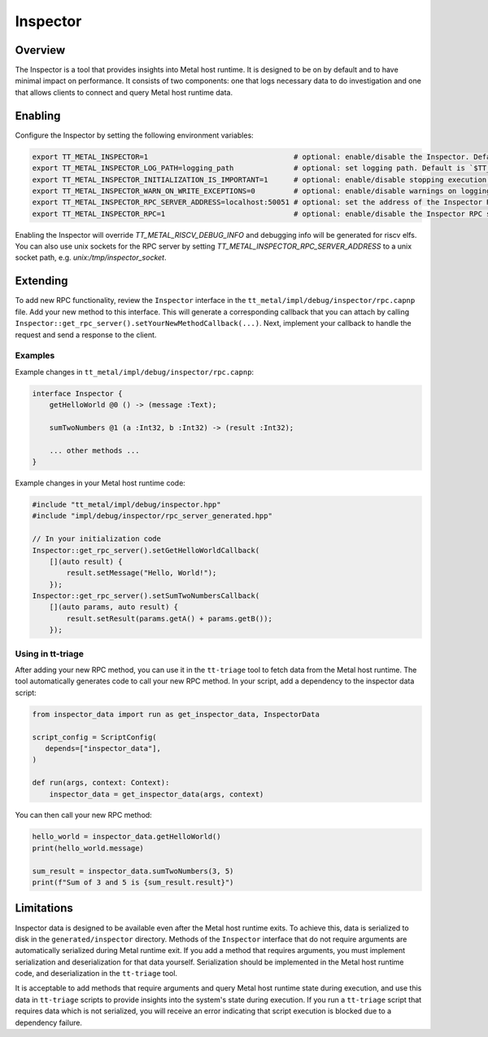 Inspector
=========

Overview
--------

The Inspector is a tool that provides insights into Metal host runtime. It is designed to be on by default and to have
minimal impact on performance.
It consists of two components: one that logs necessary data to do investigation and one that allows clients to connect
and query Metal host runtime data.

Enabling
--------

Configure the Inspector by setting the following environment variables:

.. code-block::

   export TT_METAL_INSPECTOR=1                                  # optional: enable/disable the Inspector. Default is `1` (enabled).
   export TT_METAL_INSPECTOR_LOG_PATH=logging_path              # optional: set logging path. Default is `$TT_METAL_HOME/generated/inspector`
   export TT_METAL_INSPECTOR_INITIALIZATION_IS_IMPORTANT=1      # optional: enable/disable stopping execution if the Inspector is not initialized properly. Default is `0` (disabled).
   export TT_METAL_INSPECTOR_WARN_ON_WRITE_EXCEPTIONS=0         # optional: enable/disable warnings on logging write exceptions (like disk out of space). Default is `1` (enabled).
   export TT_METAL_INSPECTOR_RPC_SERVER_ADDRESS=localhost:50051 # optional: set the address of the Inspector RPC server. Default is `localhost:50051`.
   export TT_METAL_INSPECTOR_RPC=1                              # optional: enable/disable the Inspector RPC server. Default is `1` (enabled).

Enabling the Inspector will override `TT_METAL_RISCV_DEBUG_INFO` and debugging info will be generated for riscv elfs.
You can also use unix sockets for the RPC server by setting `TT_METAL_INSPECTOR_RPC_SERVER_ADDRESS` to a unix socket path,
e.g. `unix:/tmp/inspector_socket`.

Extending
---------

To add new RPC functionality, review the ``Inspector`` interface in the ``tt_metal/impl/debug/inspector/rpc.capnp`` file.
Add your new method to this interface.
This will generate a corresponding callback that you can attach by calling ``Inspector::get_rpc_server().setYourNewMethodCallback(...)``.
Next, implement your callback to handle the request and send a response to the client.

Examples
________

Example changes in ``tt_metal/impl/debug/inspector/rpc.capnp``:

.. code-block:: capnp

   interface Inspector {
       getHelloWorld @0 () -> (message :Text);

       sumTwoNumbers @1 (a :Int32, b :Int32) -> (result :Int32);

       ... other methods ...
   }

Example changes in your Metal host runtime code:

.. code-block:: cpp

   #include "tt_metal/impl/debug/inspector.hpp"
   #include "impl/debug/inspector/rpc_server_generated.hpp"

   // In your initialization code
   Inspector::get_rpc_server().setGetHelloWorldCallback(
       [](auto result) {
           result.setMessage("Hello, World!");
       });
   Inspector::get_rpc_server().setSumTwoNumbersCallback(
       [](auto params, auto result) {
           result.setResult(params.getA() + params.getB());
       });

Using in tt-triage
__________________

After adding your new RPC method, you can use it in the ``tt-triage`` tool to fetch data from the Metal host runtime.
The tool automatically generates code to call your new RPC method.
In your script, add a dependency to the inspector data script:

.. code-block::

   from inspector_data import run as get_inspector_data, InspectorData

   script_config = ScriptConfig(
      depends=["inspector_data"],
   )

   def run(args, context: Context):
       inspector_data = get_inspector_data(args, context)

You can then call your new RPC method:

.. code-block:: python

       hello_world = inspector_data.getHelloWorld()
       print(hello_world.message)

       sum_result = inspector_data.sumTwoNumbers(3, 5)
       print(f"Sum of 3 and 5 is {sum_result.result}")

Limitations
-----------

Inspector data is designed to be available even after the Metal host runtime exits.
To achieve this, data is serialized to disk in the ``generated/inspector`` directory.
Methods of the ``Inspector`` interface that do not require arguments are automatically serialized during Metal runtime exit.
If you add a method that requires arguments, you must implement serialization and deserialization for that data yourself.
Serialization should be implemented in the Metal host runtime code, and deserialization in the ``tt-triage`` tool.

It is acceptable to add methods that require arguments and query Metal host runtime state during execution, and use this data in
``tt-triage`` scripts to provide insights into the system's state during execution.
If you run a ``tt-triage`` script that requires data which is not serialized, you will receive an error indicating that script execution is blocked due to a dependency failure.
